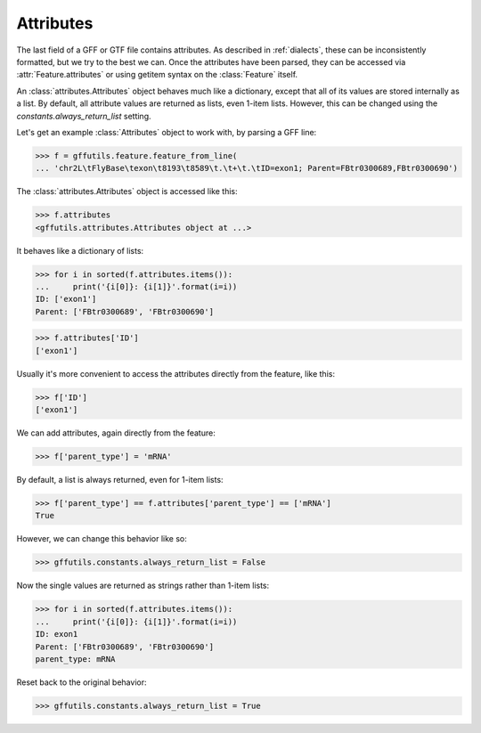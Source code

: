 Attributes
==========
The last field of a GFF or GTF file contains attributes.  As described in
:ref:`dialects`, these can be inconsistently formatted, but we try to the best
we can.  Once the attributes have been parsed, they can be accessed via
:attr:`Feature.attributes` or using getitem syntax on the :class:`Feature`
itself.

An :class:`attributes.Attributes` object behaves much like a dictionary, except
that all of its values are stored internally as a list. By default, all
attribute values are returned as lists, even 1-item lists.  However, this can
be changed using the `constants.always_return_list` setting.

Let's get an example :class:`Attributes` object to work with, by parsing a GFF
line:

>>> f = gffutils.feature.feature_from_line(
... 'chr2L\tFlyBase\texon\t8193\t8589\t.\t+\t.\tID=exon1; Parent=FBtr0300689,FBtr0300690')

The :class:`attributes.Attributes` object is accessed like this:

>>> f.attributes
<gffutils.attributes.Attributes object at ...>

It behaves like a dictionary of lists:

>>> for i in sorted(f.attributes.items()):
...     print('{i[0]}: {i[1]}'.format(i=i))
ID: ['exon1']
Parent: ['FBtr0300689', 'FBtr0300690']

>>> f.attributes['ID']
['exon1']

Usually it's more convenient to access the attributes directly from the
feature, like this:

>>> f['ID']
['exon1']


We can add attributes, again directly from the feature:

>>> f['parent_type'] = 'mRNA'

.. _always_return_list:

By default, a list is always returned, even for 1-item lists:

>>> f['parent_type'] == f.attributes['parent_type'] == ['mRNA']
True

However, we can change this behavior like so:

>>> gffutils.constants.always_return_list = False

Now the single values are returned as strings rather than 1-item lists:

>>> for i in sorted(f.attributes.items()):
...     print('{i[0]}: {i[1]}'.format(i=i))
ID: exon1
Parent: ['FBtr0300689', 'FBtr0300690']
parent_type: mRNA

Reset back to the original behavior:

>>> gffutils.constants.always_return_list = True


